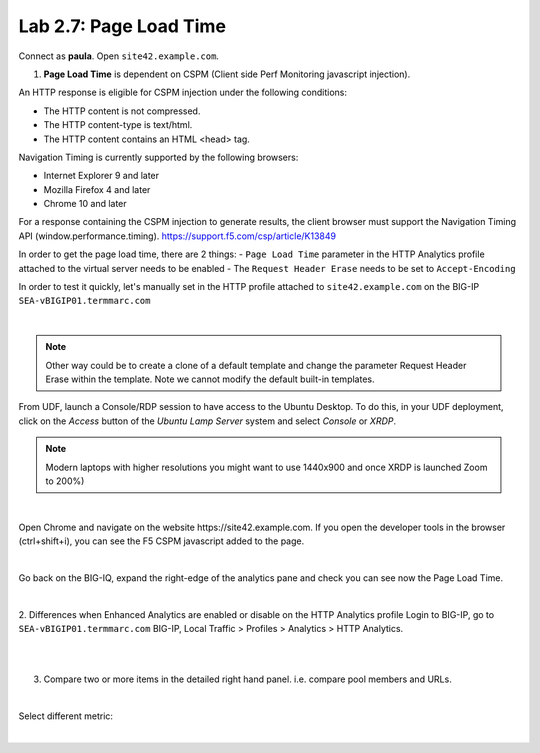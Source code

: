 Lab 2.7: Page Load Time
-----------------------
Connect as **paula**.
Open ``site42.example.com``.

1. **Page Load Time** is dependent on CSPM (Client side Perf Monitoring javascript injection).

An HTTP response is eligible for CSPM injection under the following conditions:

- The HTTP content is not compressed.
- The HTTP content-type is text/html.
- The HTTP content contains an HTML <head> tag.

Navigation Timing is currently supported by the following browsers:

- Internet Explorer 9 and later
- Mozilla Firefox 4 and later
- Chrome 10 and later

For a response containing the CSPM injection to generate results, the client browser must support the Navigation Timing API (window.performance.timing).
https://support.f5.com/csp/article/K13849

In order to get the page load time, there are 2 things:
- ``Page Load Time`` parameter in the HTTP Analytics profile attached to the virtual server needs to be enabled
- The ``Request Header Erase`` needs to be set to ``Accept-Encoding``

In order to test it quickly, let's manually set in the HTTP profile attached to ``site42.example.com`` on the BIG-IP ``SEA-vBIGIP01.termmarc.com``

.. image:: ../pictures/module2/img_module2_lab7_1.png
   :align: center
   :scale: 50%

|

.. note:: Other way could be to create a clone of a default template and change the parameter Request Header Erase within the template. Note we cannot modify the default built-in templates.


From UDF, launch a Console/RDP session to have access to the Ubuntu Desktop. To do this, in your UDF deployment, click on the *Access* button
of the *Ubuntu Lamp Server* system and select *Console* or *XRDP*.

.. note:: Modern laptops with higher resolutions you might want to use 1440x900 and once XRDP is launched Zoom to 200%)

.. image:: ../../pictures/udf_ubuntu.png
    :align: left
    :scale: 70%

|

Open Chrome and navigate on the website https\:\/\/site42.example.com. If you open the developer tools in the browser (ctrl+shift+i), you can see the F5 CSPM javascript added to the page.

.. image:: ../pictures/module2/img_module2_lab7_2.png
   :align: center
   :scale: 50%

|

Go back on the BIG-IQ, expand the right-edge of the analytics pane and check you can see now the Page Load Time.

.. image:: ../pictures/module2/img_module2_lab7_3.png
   :align: center
   :scale: 50%

|

2. Differences when Enhanced Analytics are enabled or disable on the HTTP Analytics profile
Login to BIG-IP, go to ``SEA-vBIGIP01.termmarc.com`` BIG-IP, Local Traffic > Profiles > Analytics > HTTP Analytics.

.. image:: ../pictures/module2/img_module2_lab7_4.png
   :align: center
   :scale: 50%

|

.. image:: ../pictures/module2/img_module2_lab7_5.png
   :align: center
   :scale: 50%

|

3. Compare two or more items in the detailed right hand panel. i.e. compare pool members and URLs.

.. image:: ../pictures/module2/img_module2_lab7_6.png
   :align: center
   :scale: 50%

|

Select different metric:

.. image:: ../pictures/module2/img_module2_lab7_7.png
   :align: center
   :scale: 50%

|
